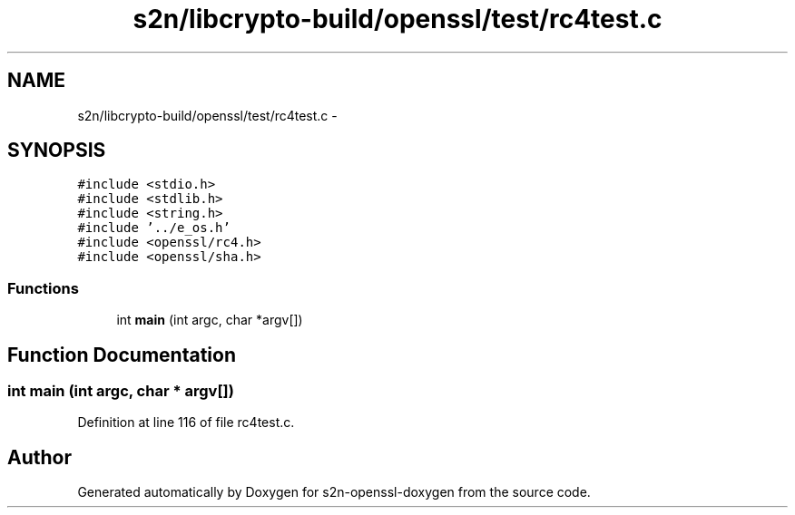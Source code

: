 .TH "s2n/libcrypto-build/openssl/test/rc4test.c" 3 "Thu Jun 30 2016" "s2n-openssl-doxygen" \" -*- nroff -*-
.ad l
.nh
.SH NAME
s2n/libcrypto-build/openssl/test/rc4test.c \- 
.SH SYNOPSIS
.br
.PP
\fC#include <stdio\&.h>\fP
.br
\fC#include <stdlib\&.h>\fP
.br
\fC#include <string\&.h>\fP
.br
\fC#include '\&.\&./e_os\&.h'\fP
.br
\fC#include <openssl/rc4\&.h>\fP
.br
\fC#include <openssl/sha\&.h>\fP
.br

.SS "Functions"

.in +1c
.ti -1c
.RI "int \fBmain\fP (int argc, char *argv[])"
.br
.in -1c
.SH "Function Documentation"
.PP 
.SS "int main (int argc, char * argv[])"

.PP
Definition at line 116 of file rc4test\&.c\&.
.SH "Author"
.PP 
Generated automatically by Doxygen for s2n-openssl-doxygen from the source code\&.

